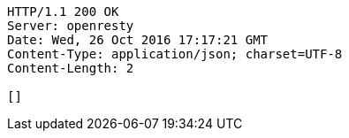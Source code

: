 [source,http,options="nowrap"]
----
HTTP/1.1 200 OK
Server: openresty
Date: Wed, 26 Oct 2016 17:17:21 GMT
Content-Type: application/json; charset=UTF-8
Content-Length: 2

[]
----